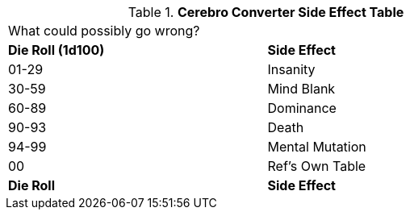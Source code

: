 // Table 47.4 Cerebro Converter Side Effects
.*Cerebro Converter Side Effect Table*
[width="75%",cols="^,<",frame="all", stripes="even"]
|===
2+<|What could possibly go wrong?
s|Die Roll (1d100)
s|Side Effect

|01-29
|Insanity

|30-59
|Mind Blank

|60-89
|Dominance

|90-93
|Death

|94-99
|Mental Mutation

|00
|Ref's Own Table

s|Die Roll
s|Side Effect
|===
